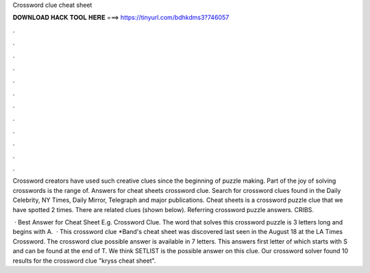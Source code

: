 Crossword clue cheat sheet



𝐃𝐎𝐖𝐍𝐋𝐎𝐀𝐃 𝐇𝐀𝐂𝐊 𝐓𝐎𝐎𝐋 𝐇𝐄𝐑𝐄 ===> https://tinyurl.com/bdhkdms3?746057



.



.



.



.



.



.



.



.



.



.



.



.

Crossword creators have used such creative clues since the beginning of puzzle making. Part of the joy of solving crosswords is the range of. Answers for cheat sheets crossword clue. Search for crossword clues found in the Daily Celebrity, NY Times, Daily Mirror, Telegraph and major publications. Cheat sheets is a crossword puzzle clue that we have spotted 2 times. There are related clues (shown below). Referring crossword puzzle answers. CRIBS.

 · Best Answer for Cheat Sheet E.g. Crossword Clue. The word that solves this crossword puzzle is 3 letters long and begins with A.  · This crossword clue *Band's cheat sheet was discovered last seen in the August 18 at the LA Times Crossword. The crossword clue possible answer is available in 7 letters. This answers first letter of which starts with S and can be found at the end of T. We think SETLIST is the possible answer on this clue. Our crossword solver found 10 results for the crossword clue "kryss cheat sheet".
